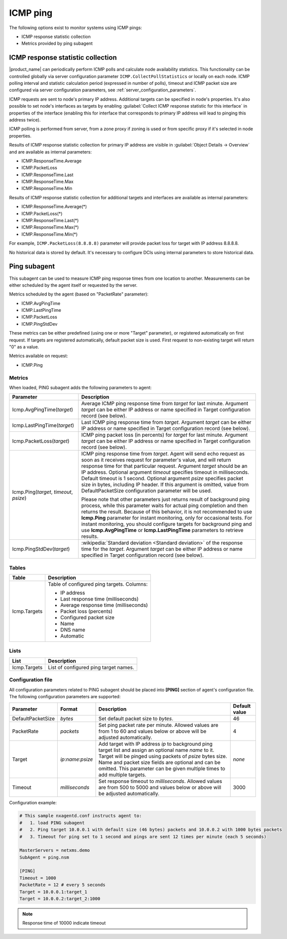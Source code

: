 .. _icmp-ping:

=========
ICMP ping
=========

The following options exist to monitor systems using ICMP pings:

* ICMP response statistic collection
* Metrics provided by ping subagent


ICMP response statistic collection
==================================

|product_name| can periodically perform ICMP polls and calculate node availability statistics.
This functionality can be controlled globally via server configuration parameter
``ICMP.CollectPollStatistics`` or locally on each node.
ICMP polling interval and statistic calculation period (expressed in number of polls),
timeout and ICMP packet size are configured via server configuration parameters, see :ref:`server_configuration_parameters`.

ICMP requests are sent to node's primary IP address. Additional targets can be specified in node's properties.
It's also possible to set node's interfaces as targets by enabling
:guilabel:`Collect ICMP response statistic for this interface` in properties of the interface
(enabling this for interface that corresponds to primary IP address will lead to pinging this address twice).

ICMP polling is performed from server, from a zone proxy if zoning is used or from specific proxy if it's selected in node properties.

Results of ICMP response statistic collection for primary IP address are visible
in :guilabel:`Object Details -> Overview` and are available as internal parameters:

* ICMP.ResponseTime.Average
* ICMP.PacketLoss
* ICMP.ResponseTime.Last
* ICMP.ResponseTime.Max
* ICMP.ResponseTime.Min

Results of ICMP response statistic collection for additional targets and interfaces are available as internal parameters:

* ICMP.ResponseTime.Average(*)
* ICMP.PacketLoss(*)
* ICMP.ResponseTime.Last(*)
* ICMP.ResponseTime.Max(*)
* ICMP.ResponseTime.Min(*)

For example, ``ICMP.PacketLoss(8.8.8.8)`` parameter will provide packet loss for target with IP address 8.8.8.8.

No historical data is stored by default. It's necessary to configure DCIs using internal parameters to store historical data.

Ping subagent
=============



This subagent can be used to measure ICMP ping response times from one location to another.
Measurements can be either scheduled by the agent itself or requested by the server.

Metrics scheduled by the agent (based on "PacketRate" parameter):

* ICMP.AvgPingTime
* ICMP.LastPingTime
* ICMP.PacketLoss
* ICMP.PingStdDev

These metrics can be either predefined (using one or more "Target" parameter), or registered automatically on first request.
If targets are registered automatically, default packet size is used. First request to non-existing target will return "0" as a value.

Metrics available on request:

* ICMP.Ping

.. versionadded:: 2.2.2
    Automatic configuration of targets

Metrics
-------

When loaded, PING subagent adds the following parameters to agent:

+-----------------------------------------+-----------------------------------------------------------------------------------------------------+
| Parameter                               | Description                                                                                         |
+=========================================+=====================================================================================================+
| Icmp.AvgPingTime(*target*)              | Average ICMP ping response time from *target* for last minute. Argument *target* can be either      |
|                                         | IP address or name specified in Target configuration record (see below).                            |
+-----------------------------------------+-----------------------------------------------------------------------------------------------------+
| Icmp.LastPingTime(*target*)             | Last ICMP ping response time from *target*. Argument *target* can be either IP address or name      |
|                                         | specified in Target configuration record (see below).                                               |
+-----------------------------------------+-----------------------------------------------------------------------------------------------------+
| Icmp.PacketLoss(*target*)               | ICMP ping packet loss (in percents) for *target* for last minute. Argument *target* can be either   |
|                                         | IP address or name specified in Target configuration record (see below).                            |
+-----------------------------------------+-----------------------------------------------------------------------------------------------------+
| Icmp.Ping(*target*, *timeout*, *psize*) | ICMP ping response time from *target*. Agent will send echo request as soon as it receives          |
|                                         | request for parameter's value, and will return response time for that particular request. Argument  |
|                                         | *target* should be an IP address. Optional argument *timeout* specifies timeout in milliseconds.    |
|                                         | Default timeout is 1 second. Optional argument *psize* specifies packet size in bytes, including    |
|                                         | IP header. If this argument is omitted, value from DefaultPacketSize configuration parameter        |
|                                         | will be used.                                                                                       |
|                                         |                                                                                                     |
|                                         | Please note that other parameters just returns result of background ping process, while this        |
|                                         | parameter waits for actual ping completion and then returns the result. Because of this behavior,   |
|                                         | it is not recommended to use **Icmp.Ping** parameter for instant monitoring, only for               |
|                                         | occasional tests. For instant monitoring, you should configure targets for background ping and use  |
|                                         | **Icmp.AvgPingTime** or **Icmp.LastPingTime** parameters to retrieve results.                       |
+-----------------------------------------+-----------------------------------------------------------------------------------------------------+
| Icmp.PingStdDev(*target*)               | :wikipedia:`Standard deviation <Standard deviation>` of the response time for the                   |
|                                         | *target*. Argument *target* can be either IP address or name specified in Target configuration      |
|                                         | record (see below).                                                                                 |
+-----------------------------------------+-----------------------------------------------------------------------------------------------------+


Tables
------

+-----------------+---------------------------------------------+
| Table           | Description                                 |
+=================+=============================================+
| Icmp.Targets    | Table of configured ping targets. Columns:  |
|                 |                                             |
|                 | * IP address                                |
|                 | * Last response time (milliseconds)         |
|                 | * Average response time (milliseconds)      |
|                 | * Packet loss (percents)                    |
|                 | * Configured packet size                    |
|                 | * Name                                      |
|                 | * DNS name                                  |
|                 | * Automatic                                 |
+-----------------+---------------------------------------------+

Lists
-----

+-----------------+---------------------------------------+
| List            | Description                           |
+=================+=======================================+
| Icmp.Targets    | List of configured ping target names. |
+-----------------+---------------------------------------+

Configuration file
------------------

All configuration parameters related to PING subagent should be placed into **[PING]** section of agent's configuration file.
The following configuration parameters are supported:

+-------------------+---------------------+----------------------------------------------------------------------------------------+---------------+
| Parameter         | Format              | Description                                                                            | Default value |
+===================+=====================+========================================================================================+===============+
| DefaultPacketSize | *bytes*             | Set default packet size to *bytes*.                                                    | 46            |
+-------------------+---------------------+----------------------------------------------------------------------------------------+---------------+
| PacketRate        | *packets*           | Set ping packet rate per minute.  Allowed values are from 1 to 60 and values below or  | 4             |
|                   |                     | above will be adjusted automatically.                                                  |               |
+-------------------+---------------------+----------------------------------------------------------------------------------------+---------------+
| Target            | *ip*:*name*:*psize* | Add target with IP address *ip* to background ping target list and assign an optional  | *none*        |
|                   |                     | name *name* to it. Target will be pinged using packets of *psize* bytes size. Name     |               |
|                   |                     | and packet size fields are optional and can be omitted. This parameter can be given    |               |
|                   |                     | multiple times to add multiple targets.                                                |               |
+-------------------+---------------------+----------------------------------------------------------------------------------------+---------------+
| Timeout           | *milliseconds*      | Set response timeout to *milliseconds*. Allowed values are from 500 to 5000 and values | 3000          |
|                   |                     | below or above will be adjusted automatically.                                         |               |
+-------------------+---------------------+----------------------------------------------------------------------------------------+---------------+


Configuration example:

.. code-block:: cfg

   # This sample nxagentd.conf instructs agent to:
   #   1. load PING subagent
   #   2. Ping target 10.0.0.1 with default size (46 bytes) packets and 10.0.0.2 with 1000 bytes packets
   #   3. Timeout for ping set to 1 second and pings are sent 12 times per minute (each 5 seconds)

   MasterServers = netxms.demo
   SubAgent = ping.nsm

   [PING]
   Timeout = 1000
   PacketRate = 12 # every 5 seconds
   Target = 10.0.0.1:target_1
   Target = 10.0.0.2:target_2:1000

.. note::
  Response time of 10000 indicate timeout
